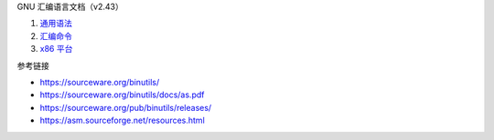 GNU 汇编语言文档（v2.43）

1. `通用语法 <a-syntax.rst>`_
2. `汇编命令 <b-directives.rst>`_
3. `x86 平台 <c-x86-feats.rst>`_

参考链接

* https://sourceware.org/binutils/
* https://sourceware.org/binutils/docs/as.pdf
* https://sourceware.org/pub/binutils/releases/
* https://asm.sourceforge.net/resources.html
